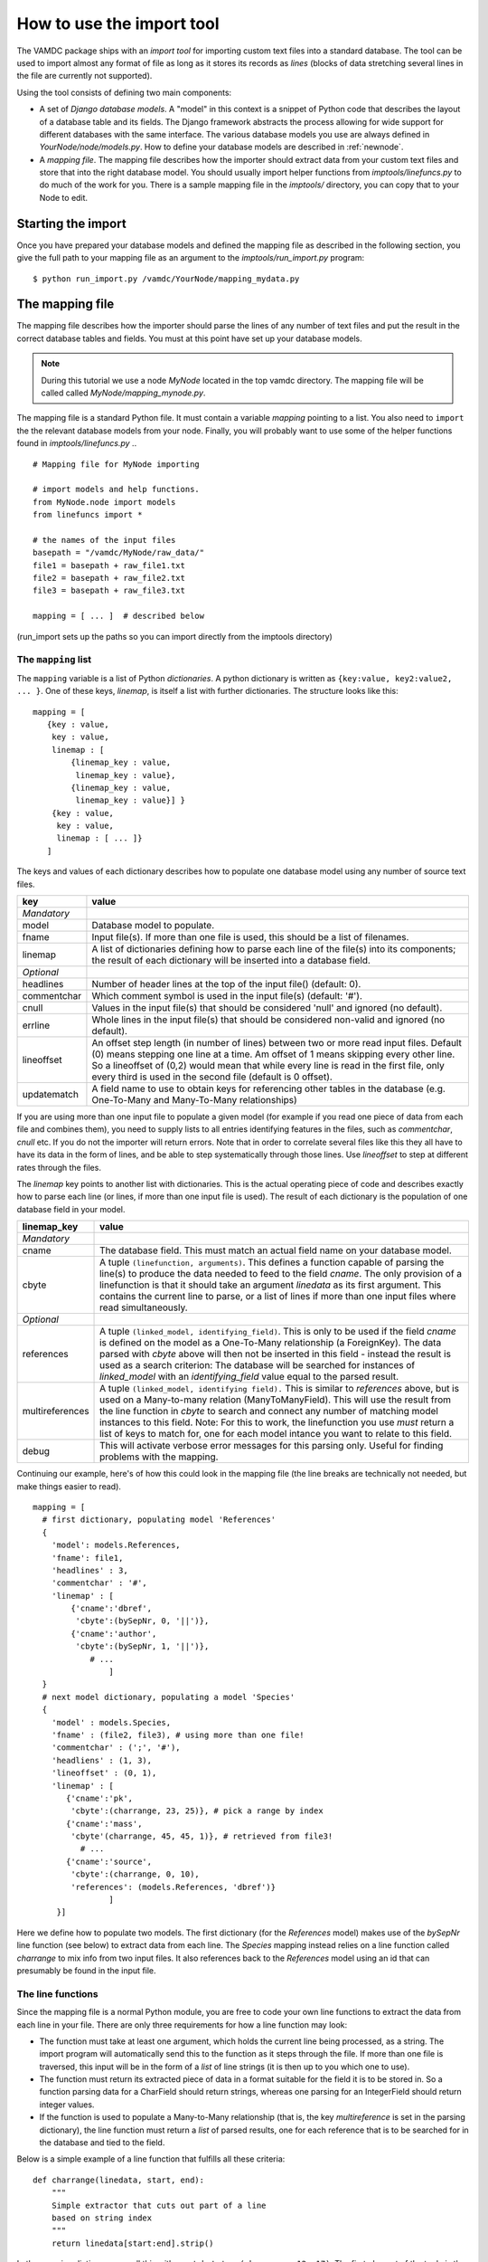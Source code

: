 .. _importing:

How to use the import tool
==========================

The VAMDC package ships with an *import tool* for importing 
custom text files into a standard database. The tool can be used to
import almost any format of file as long as it stores its records as
*lines* (blocks of data stretching several lines in the file are 
currently not supported). 

Using the tool consists of defining two main components: 

* A set of *Django database models*. A "model" in this context is a snippet of Python code
  that describes the layout of a database table and its fields. The Django framework abstracts the
  process allowing for wide support for different databases with the
  same interface. The various database models you use are always
  defined in *YourNode/node/models.py*. How to define your database
  models are described in :ref:`newnode`.
* A *mapping file*. The mapping file describes how the importer should
  extract data from your custom text files and store that into the right database model. You
  should usually import helper functions from *imptools/linefuncs.py*
  to do much of the work for you. There is a sample mapping file in
  the *imptools/* directory, you can copy that to your Node to
  edit. 

Starting the import
-------------------

Once you have prepared your database models and defined the mapping
file as described in the following 
section, you give the full path to your mapping file as an argument
to the *imptools/run_import.py* program::


    $ python run_import.py /vamdc/YourNode/mapping_mydata.py
  

The mapping file
----------------

The mapping file describes how the importer should parse the lines of
any number of text files and put the result in the correct database
tables and fields. You must at this point have set up your database
models. 

.. note:: 
   During this tutorial we use a node *MyNode* located in the top
   vamdc directory. The mapping file will be called called
   *MyNode/mapping_mynode.py*.

The mapping file is a standard Python file. It must contain a variable
*mapping* pointing to a list. You also need to ``import`` the the
relevant database models from your node. Finally, you will probably
want to use some of the helper functions found in *imptools/linefuncs.py*
.. ::



   # Mapping file for MyNode importing
  
   # import models and help functions. 
   from MyNode.node import models
   from linefuncs import * 

   # the names of the input files
   basepath = "/vamdc/MyNode/raw_data/" 
   file1 = basepath + raw_file1.txt
   file2 = basepath + raw_file2.txt
   file3 = basepath + raw_file3.txt

   mapping = [ ... ]  # described below



(run_import sets up the paths so you can import directly from the
imptools directory)

The ``mapping`` list
+++++++++++++++++++++

The ``mapping`` variable is a list of Python *dictionaries*. A python
dictionary is written as ``{key:value, key2:value2, ... }``. One of
these keys, *linemap*, is itself a list with further dictionaries. The
structure looks like this::



 mapping = [
    {key : value, 
     key : value,
     linemap : [
         {linemap_key : value, 
          linemap_key : value},
         {linemap_key : value, 
          linemap_key : value}] }
     {key : value, 
      key : value, 
      linemap : [ ... ]}
    ] 



The keys and values of each dictionary describes how to populate one database 
model using any number of source text files.  

=============  =========================================================
**key**        **value**
-------------  ---------------------------------------------------------
*Mandatory*
model          Database model to populate. 
fname          Input file(s). If more than one file is used, this
               should be a list of filenames.          
linemap        A list of dictionaries defining how to parse each line 
               of the file(s) into its components; the result of each 
               dictionary will be inserted into a database field.
*Optional*
headlines      Number of header lines at the top of the 
               input file() (default: 0). 
commentchar    Which comment symbol is used in the input
               file(s) (default: '#'). 
cnull          Values in the input file(s) that should be
               considered 'null' and ignored (no default).
errline        Whole lines in the input file(s) that should 
               be considered non-valid and ignored (no default). 
lineoffset     An offset step length (in number of lines) between 
               two or more read input files. Default (0) means stepping
               one line at a time. Am offset of 1 means skipping every
               other line. So a lineoffset of (0,2) would mean that
               while every line is read in the first file, only every
               third is used in the second file (default is 0 offset).
updatematch    A field name to use to obtain keys
               for referencing other tables in the database
               (e.g. One-To-Many and Many-To-Many relationships)
=============  =========================================================

If you are using more than one input file to populate a given model
(for example if you read one piece of data from each file and combines
them),  you need to supply lists to all entries identifying features
in the files, such as *commentchar*, *cnull* etc. If you do not the
importer will return errors. Note that in order to correlate several
files like this they all have to have its data in the form of lines,
and be able to step systematically through those lines. Use
*lineoffset* to step at different rates through the files.

The *linemap* key points to another list with dictionaries. This is the
actual operating piece of code and describes exactly how to parse each
line (or lines, if more than one input file is used). The result of
each dictionary is the population of one database field in your
model. 

==================  =========================================================
**linemap_key**     **value**
------------------  ---------------------------------------------------------
*Mandatory*
cname               The database field. This must match an actual field
                    name on your database model.
cbyte               A tuple ``(linefunction, arguments)``. This defines a
                    function capable of parsing the line(s) to produce
                    the data needed to feed to the field *cname*. The only
                    provision of a linefunction is that it should take 
                    an argument *linedata* as its first argument. This
                    contains the current line to parse, or a list of lines
                    if more than one input files where read simultaneously.
*Optional*
references          A tuple ``(linked_model, identifying_field)``. This is only to be
                    used if the field *cname* is defined on the model as a One-To-Many
                    relationship (a ForeignKey). The data parsed with
                    *cbyte* above will then not be inserted in this field -
                    instead the result is used as a search criterion: The database will be
                    searched for instances of *linked_model* with an
                    *identifying_field* value equal to the parsed result.
multireferences     A tuple ``(linked_model, identifying field).``
                    This is similar to *references* above, but is used
                    on a Many-to-many relation (ManyToManyField). This
                    will use the result from the line function in
                    *cbyte* to search and connect any number of
                    matching model instances to this field. Note: For this
                    to work, the linefunction you use *must* return a
                    list of keys to match for, one for each model
                    intance you want to relate to this field. 
debug               This will activate verbose error messages for this
                    parsing only. Useful for finding problems with the mapping. 
==================  =========================================================

Continuing our example, here's of how this could look in the mapping
file (the line breaks are technically not needed, but make things easier to
read).

::
   
   mapping = [
     # first dictionary, populating model 'References'
     {
       'model': models.References,
       'fname': file1,
       'headlines' : 3,
       'commentchar' : '#',
       'linemap' : [             
           {'cname':'dbref',
            'cbyte':(bySepNr, 0, '||')}, 
           {'cname':'author',
            'cbyte':(bySepNr, 1, '||')},
               # ...
                   ]        
     } 
     # next model dictionary, populating a model 'Species'
     {  
       'model' : models.Species,
       'fname' : (file2, file3), # using more than one file!
       'commentchar' : (';', '#'),
       'headliens' : (1, 3),
       'lineoffset' : (0, 1),  
       'linemap' : [
          {'cname':'pk',
           'cbyte':(charrange, 23, 25)}, # pick a range by index
          {'cname':'mass',
           'cbyte'(charrange, 45, 45, 1)}, # retrieved from file3!
             # ...
          {'cname':'source',
           'cbyte':(charrange, 0, 10),
           'references': (models.References, 'dbref')} 
                   ]
        }]


Here we define how to populate two models. The first dictionary (for
the *References* model) makes use of the *bySepNr* line function (see
below) to extract data from each line. The *Species* mapping
instead relies on a line function called *charrange* to mix info
from two input files. It also  references back to the *References*
model using an id that can presumably be found in the input file. 

The line functions
++++++++++++++++++

Since the mapping file is a normal Python module, you are free to code
your own line functions to extract the data from each line in your
file. There are only three requirements for how a line function may
look:


* The function must take at least one argument, which holds the current line
  being processed, as a string. The import program will automatically send this to
  the function as it steps through the file. If more than one file is 
  traversed, this input will be in the form of a *list* of line
  strings (it is then up to you which one to use). 
* The function must return its extracted piece of data in a format
  suitable for the field it is to be stored in. So a function parsing
  data for a CharField should return strings, whereas one parsing for
  an IntegerField should return integer values. 
* If the function is used to populate a Many-to-Many relationship
  (that is, the key *multireference* is set in the parsing dictionary), the
  line function must return a *list* of parsed results, one for each
  reference that is to be searched for in the database and tied to the
  field. 

Below is a simple example of a line function that fulfills all these
criteria::



 def charrange(linedata, start, end):
     """
     Simple extractor that cuts out part of a line 
     based on string index
     """ 
     return linedata[start:end].strip()



In the mapping dictionary we call this with e.g. ``'cbyte' :
(charrange, 12, 17)``. The first element of the tuple is the function
object, everything else will be fed to the function as arguments.

This function assumes that linedata is a simple string, and so it will
not work if we where to re-use it for multiple in-files (linedata will
then be a list). So let's do a simple addition::



 def charrange(linedata, start, end, filenum=0):
     """
     Simple extractor that cuts out part of line(s)
     based on string index
     """ 
     if is_iter(linedata):
         # this is an iterable (i.e. a list)
         # so pick one line based on linenum
         linedata = linedata[linenum] 
     return linedata[start:end].strip()



This you can still call the same way as before, but when working with
more than one file, you can also add an extra argument to pick which
file to use the line from. 

The import tool comes with a basic set of the most common line
functions, such as extracting by line index, by separator and some
more. Just ``import linefuncs *`` from your mapping file to make them
available. You can find more info in the :ref:`linefuncs`. 

More advanced line parsing
**************************

Sometimes you need more advanced parsing. Say for example that you
need to parse two different sections of lines from one or more files
and combine them into a unique identifier that you will then use as a
key for connecting your model to another via a One-to-Many
relationship. Or maybe you want to put a value in different fields
depending on if they are bigger/smaller than a certain value. 
The default line functions in *linefuncs.py* cannot do this out of the
box.  

The solution is to write your own line function. You have the full
power of Python at your command. Often you can use the
default functions as "building blocks", linking 
them together to get what you want. Just code your custom line
functions directly in the mapping file. 

Here is an example of a line function that wants to create a unique id
by parsing different parts of lines from different files::


 def get_id_from_line(linedata, sepnr, index1, index2):
     """
     extracts id from several lines. 
       sepnr - nth separator to pick from file 1
       index1, index2 - indices marking piece to pick from file 2
        
       (file3 is always used the same way, so we hard-code the
       indices for that file.)
     """
     l1 = bySepNr(linedata[0], sepnr, ',')
     l2 = charrange(linedata[1], index1, index2)
     l3 = charrange(linedata[2], 0, 3)
     if l3 == '000':
         l3 = 'unknown'
     # create unique id
     return "%s-%s-%s" % (l1, l2, l3)


Here we made use of the default line functions as building blocks to
build a complex parsing using three different files. We also do some
checking to replace data on the spot. The end result is a string
combined from all sources. This would be called from the line mapping
dictionary with e.g. ``cbyte: (get_id_from_line, 3, 25, 29)``.

In the *imptools* directory you can find a fully functioning mapping
used for importing the VALD database. It also contains a set of custom
line functions to use for inspiration. 

